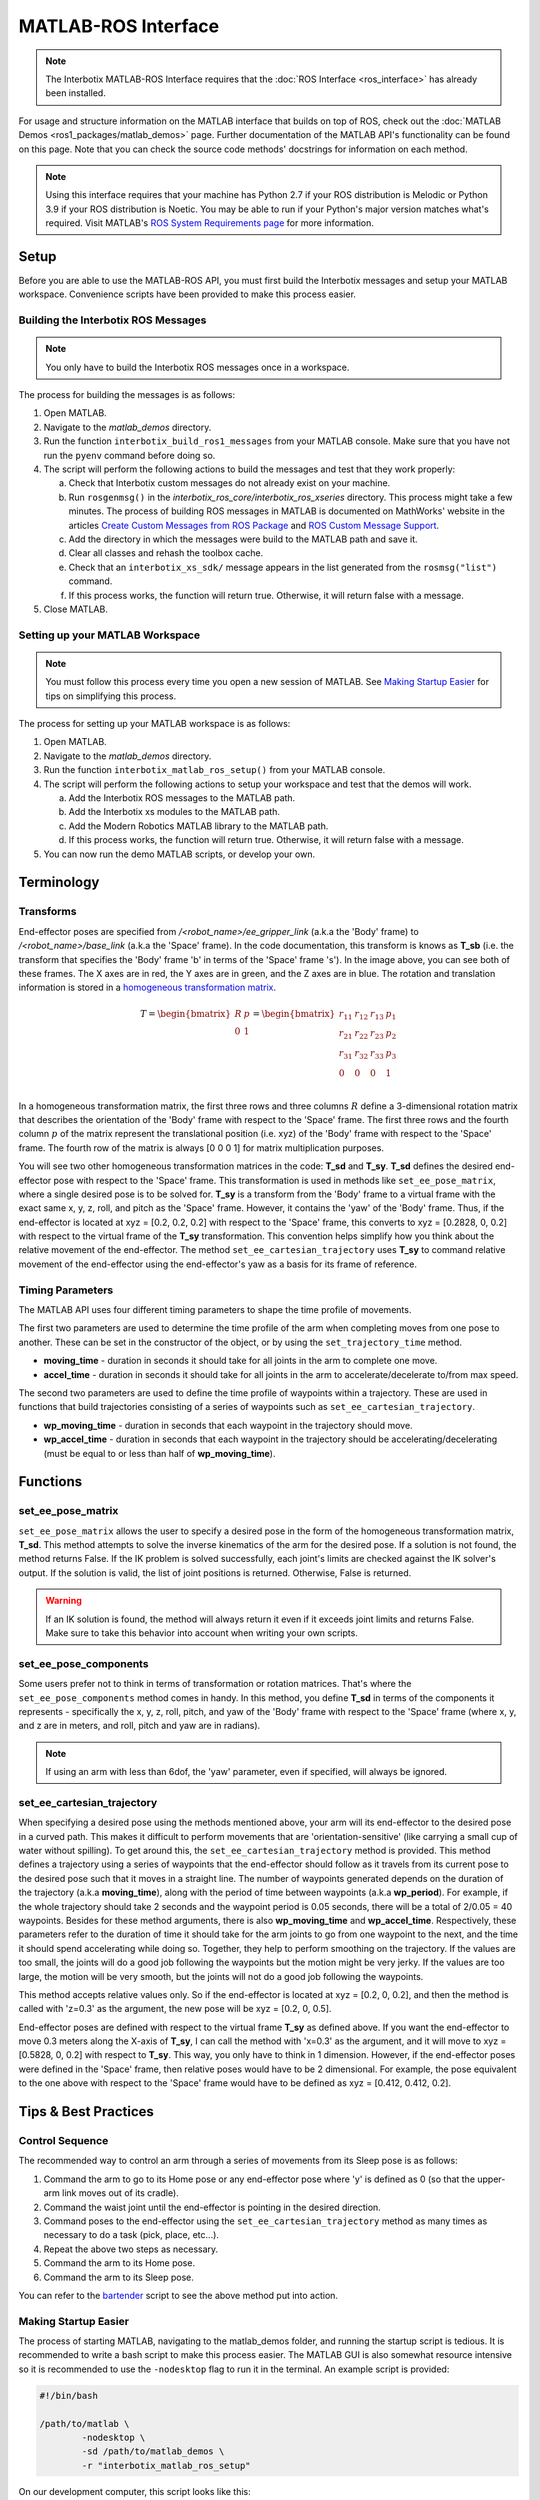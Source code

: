 ====================
MATLAB-ROS Interface
====================

.. note::

    The Interbotix MATLAB-ROS Interface requires that the :doc:`ROS Interface
    <ros_interface>` has already been installed.

For usage and structure information on the MATLAB interface that builds on top of ROS, check out
the :doc:`MATLAB Demos <ros1_packages/matlab_demos>` page. Further documentation of the MATLAB
API's functionality can be found on this page. Note that you can check the source code methods'
docstrings for information on each method.

.. TODO: include the different modules here from interbotix_xs_modules

.. note::

    Using this interface requires that your machine has Python 2.7 if your ROS distribution is
    Melodic or Python 3.9 if your ROS distribution is Noetic. You may be able to run if your
    Python's major version matches what's required. Visit MATLAB's `ROS System Requirements page`_
    for more information.

.. _`ROS System Requirements page`: https://www.mathworks.com/help/ros/gs/ros-system-requirements.html

Setup
=====

Before you are able to use the MATLAB-ROS API, you must first build the Interbotix messages and
setup your MATLAB workspace. Convenience scripts have been provided to make this process easier.

Building the Interbotix ROS Messages
------------------------------------

.. note::

    You only have to build the Interbotix ROS messages once in a workspace.

The process for building the messages is as follows:

1.  Open MATLAB.

2.  Navigate to the `matlab_demos` directory.

3.  Run the function ``interbotix_build_ros1_messages`` from your MATLAB console. Make sure that
    you have not run the ``pyenv`` command before doing so.

4.  The script will perform the following actions to build the messages and test
    that they work properly:

    a.  Check that Interbotix custom messages do not already exist on your machine.

    b.  Run ``rosgenmsg()`` in the *interbotix_ros_core/interbotix_ros_xseries* directory. This
        process might take a few minutes. The process of building ROS messages in MATLAB is
        documented on MathWorks' website in the articles `Create Custom Messages from ROS Package`_
        and `ROS Custom Message Support`_.

    c.  Add the directory in which the messages were build to the MATLAB path and save it.

    d.  Clear all classes and rehash the toolbox cache.

    e.  Check that an ``interbotix_xs_sdk/`` message appears in the list generated from the
        ``rosmsg("list")`` command.

    f.  If this process works, the function will return true. Otherwise, it will return false with
        a message.

5.  Close MATLAB.

.. _`Create Custom Messages from ROS Package`: https://www.mathworks.com/help/ros/ug/create-custom-messages-from-ros-package.html
.. _`ROS Custom Message Support`: https://www.mathworks.com/help/ros/ug/ros-custom-message-support.html

Setting up your MATLAB Workspace
--------------------------------

.. note::

    You must follow this process every time you open a new session of MATLAB. See `Making Startup
    Easier`_ for tips on simplifying this process.

The process for setting up your MATLAB workspace is as follows:

1.  Open MATLAB.

2.  Navigate to the `matlab_demos` directory.

3.  Run the function ``interbotix_matlab_ros_setup()`` from your MATLAB
    console.

4.  The script will perform the following actions to setup your workspace and test that the demos
    will work.

    a.  Add the Interbotix ROS messages to the MATLAB path.

    b.  Add the Interbotix xs modules to the MATLAB path.

    c.  Add the Modern Robotics MATLAB library to the MATLAB path.

    d.  If this process works, the function will return true. Otherwise, it will
        return false with a message.

5.  You can now run the demo MATLAB scripts, or develop your own.

Terminology
===========

Transforms
----------

.. image:: matlab_ros_interface/images/xsarm_demos_frames.png
    :align: center
    :width: 40%

End-effector poses are specified from `/<robot_name>/ee_gripper_link` (a.k.a the 'Body' frame) to
`/<robot_name>/base_link` (a.k.a the 'Space' frame). In the code documentation, this transform is
knows as **T_sb** (i.e. the transform that specifies the 'Body' frame 'b' in terms of the 'Space'
frame 's'). In the image above, you can see both of these frames. The X axes are in red, the Y axes
are in green, and the Z axes are in blue. The rotation and translation information is stored in a
`homogeneous transformation matrix`_.

.. _`homogeneous transformation matrix`: https://modernrobotics.northwestern.edu/nu-gm-book-resource/3-3-1-homogeneous-transformation-matrices/

.. math::

    T =
    \begin{bmatrix}
        R & p \\
        0 & 1
    \end{bmatrix}
    =
    \begin{bmatrix}
        r_{11} & r_{12} & r_{13} & p_1 \\
        r_{21} & r_{22} & r_{23} & p_2 \\
        r_{31} & r_{32} & r_{33} & p_3 \\
        0     & 0      & 0       & 1 \\
    \end{bmatrix}

In a homogeneous transformation matrix, the first three rows and three columns :math:`R` define a
3-dimensional rotation matrix that describes the orientation of the 'Body' frame with respect to
the 'Space' frame. The first three rows and the fourth column :math:`p` of the matrix represent the
translational position (i.e. xyz) of the 'Body' frame with respect to the 'Space' frame. The fourth
row of the matrix is always [0 0 0 1] for matrix multiplication purposes.

You will see two other homogeneous transformation matrices in the code: **T_sd** and **T_sy**.
**T_sd** defines the desired end-effector pose with respect to the 'Space' frame. This
transformation is used in methods like ``set_ee_pose_matrix``, where a single desired pose is to be
solved for. **T_sy** is a transform from the 'Body' frame to a virtual frame with the exact same x,
y, z, roll, and pitch as the 'Space' frame. However, it contains the 'yaw' of the 'Body' frame.
Thus, if the end-effector is located at xyz = [0.2, 0.2, 0.2] with respect to the 'Space' frame,
this converts to xyz = [0.2828, 0, 0.2] with respect to the virtual frame of the **T_sy**
transformation. This convention helps simplify how you think about the relative movement of the
end-effector. The method ``set_ee_cartesian_trajectory`` uses **T_sy** to command relative movement
of the end-effector using the end-effector's yaw as a basis for its frame of reference.

Timing Parameters
-----------------

The MATLAB API uses four different timing parameters to shape the time profile of movements.

The first two parameters are used to determine the time profile of the arm when completing moves
from one pose to another. These can be set in the constructor of the object, or by using the
``set_trajectory_time`` method.


-   **moving_time** - duration in seconds it should take for all joints in the arm to complete one
    move.

-   **accel_time** - duration in seconds it should take for all joints in the arm to
    accelerate/decelerate to/from max speed.

The second two parameters are used to define the time profile of waypoints within a trajectory.
These are used in functions that build trajectories consisting of a series of waypoints such as
``set_ee_cartesian_trajectory``.

-   **wp_moving_time** - duration in seconds that each waypoint in the trajectory should move.

-   **wp_accel_time** - duration in seconds that each waypoint in the trajectory should be
    accelerating/decelerating (must be equal to or less than half of **wp_moving_time**).

Functions
=========

set_ee_pose_matrix
------------------

``set_ee_pose_matrix`` allows the user to specify a desired pose in the form of the homogeneous
transformation matrix, **T_sd**. This method attempts to solve the inverse kinematics of the arm
for the desired pose. If a solution is not found, the method returns False. If the IK problem is
solved successfully, each joint's limits are checked against the IK solver's output. If the
solution is valid, the list of joint positions is returned. Otherwise, False is returned.

.. warning::

    If an IK solution is found, the method will always return it even if it exceeds joint limits
    and returns False. Make sure to take this behavior into account when writing your own scripts.

set_ee_pose_components
----------------------

Some users prefer not to think in terms of transformation or rotation matrices. That's where the
``set_ee_pose_components`` method comes in handy. In this method, you define **T_sd** in terms of
the components it represents - specifically the x, y, z, roll, pitch, and yaw of the 'Body' frame
with respect to the 'Space' frame (where x, y, and z are in meters, and roll, pitch and yaw are in
radians).

.. note::

    If using an arm with less than 6dof, the 'yaw' parameter, even if specified, will always be
    ignored.

set_ee_cartesian_trajectory
---------------------------

When specifying a desired pose using the methods mentioned above, your arm will its end-effector to
the desired pose in a curved path. This makes it difficult to perform movements that are
'orientation-sensitive' (like carrying a small cup of water without spilling). To get around this,
the ``set_ee_cartesian_trajectory`` method is provided. This method defines a trajectory using a
series of waypoints that the end-effector should follow as it travels from its current pose to the
desired pose such that it moves in a straight line. The number of waypoints generated depends on
the duration of the trajectory (a.k.a **moving_time**), along with the period of time between
waypoints (a.k.a **wp_period**). For example, if the whole trajectory should take 2 seconds and the
waypoint period is 0.05 seconds, there will be a total of 2/0.05 = 40 waypoints. Besides for these
method arguments, there is also **wp_moving_time** and **wp_accel_time**. Respectively, these
parameters refer to the duration of time it should take for the arm joints to go from one waypoint
to the next, and the time it should spend accelerating while doing so. Together, they help to
perform smoothing on the trajectory. If the values are too small, the joints will do a good job
following the waypoints but the motion might be very jerky. If the values are too large, the motion
will be very smooth, but the joints will not do a good job following the waypoints.

This method accepts relative values only. So if the end-effector is located at xyz = [0.2, 0, 0.2],
and then the method is called with 'z=0.3' as the argument, the new pose will be xyz = [0.2, 0,
0.5].

End-effector poses are defined with respect to the virtual frame **T_sy** as defined above. If you
want the end-effector to move 0.3 meters along the X-axis of **T_sy**, I can call the method with
'x=0.3' as the argument, and it will move to xyz = [0.5828, 0, 0.2] with respect to **T_sy**. This
way, you only have to think in 1 dimension. However, if the end-effector poses were defined in the
'Space' frame, then relative poses would have to be 2 dimensional. For example, the pose equivalent
to the one above with respect to the 'Space' frame would have to be defined as xyz = [0.412, 0.412,
0.2].

Tips & Best Practices
=====================

Control Sequence
----------------

The recommended way to control an arm through a series of movements from its Sleep pose is as
follows:

1.  Command the arm to go to its Home pose or any end-effector pose where 'y' is defined as 0 (so
    that the upper-arm link moves out of its cradle).

2.  Command the waist joint until the end-effector is pointing in the desired direction.

3.  Command poses to the end-effector using the ``set_ee_cartesian_trajectory`` method as many
    times as necessary to do a task (pick, place, etc...).

4.  Repeat the above two steps as necessary.

5.  Command the arm to its Home pose.

6.  Command the arm to its Sleep pose.

You can refer to the `bartender`_ script to see the above method put into action.

.. _`bartender`: https://github.com/Interbotix/interbotix_ros_manipulators/blob/main/interbotix_ros_xsarms/examples/matlab_demos/bartender.py

.. _making-startup-easier-label:

Making Startup Easier
---------------------

The process of starting MATLAB, navigating to the matlab_demos folder, and running the startup
script is tedious. It is recommended to write a bash script to make this process easier. The MATLAB
GUI is also somewhat resource intensive so it is recommended to use the ``-nodesktop`` flag to run
it in the terminal. An example script is provided:

.. code-block:: bash

    #!/bin/bash

    /path/to/matlab \
            -nodesktop \
            -sd /path/to/matlab_demos \
            -r "interbotix_matlab_ros_setup"

On our development computer, this script looks like this:

.. code-block:: bash

    #!/bin/bash

    ~/matlab \
        -nodesktop \
        -nosplash \
        -sd ~/interbotix_ws/src/interbotix_ros_manipulators/interbotix_ros_xsarms/examples/matlab_demos \
        -r "interbotix_matlab_ros_setup"

Make sure to make the script executable by running the command:

.. code-block:: console

    sudo chmod +x /path/to/script.sh

Miscellaneous Tips
------------------

.. note::

    If using a 6DOF arm, it is also possible to use the ``set_ee_cartesian_trajectory`` method to
    move the end-effector along the 'Y-axis' of **T_sy** or to perform 'yaw' motion.

.. note::

    Some functions allow you to provide a **custom_guess** parameter to the IK solver. If you know
    where the arm should be close to in terms of joint positions, providing the solver with them
    will allow it to find the solution faster, more robustly, and avoid joint flips.

.. warning::

    The end-effector should not be pitched past +/- 89 degrees as that can lead to unintended
    movements.

Troubleshooting
===============

MATLAB runs slowly after some time
----------------------------------

MATLAB does not delete timers when a workspace is cleared. A buildup of timers will accumulate if
not handled properly, and your machine will slow down. To prevent this from occurring, you can run
the ``stop_timers()`` method of the InterbotixManipulatorXS class at the end of each of your
scripts. Examples of this process are in each of the MATLAB demo scripts. You can also run the
commands ``stop(timerfindall)`` and ``delete(timerfindall)``, though this may have unintended
consequences if you have timers in objects other than the arm.

Incoming Connection Failed
--------------------------

You will see the error ``incoming connection failed: unable to receive data from sender, check
sender's logs for details``. This is just a result from how MATLAB constructs its rosservice
objects and can be safely ignored.

Cannot connect to ROS master
----------------------------

You may see the error below, letting you know that ROS is unable to connect to the ROS master. This
means that your ROS_IP or ROS_MASTER_URI is incorrect, or that you just don't have a ROS process
running. This is commonly seen when you forget to launch interbotix_xsarm_control before
instantiating an Interbotix module object.

.. code-block:: matlab

    terminate called after throwing an instance of 'ros::ros1::serverException'
    what():  std::exception
    Error using InterbotixRobotXSCore (line 73)
    Cannot connect to ROS master at http://ROS_IP:11311. Check the specified address or hostname.

Video Tutorials
===============

Working with the Interbotix MATLAB-ROS API
------------------------------------------

.. youtube:: gs4x_G837tI
    :width: 40%
    :align: center

